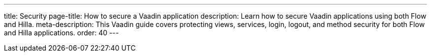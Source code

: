 ---
title: Security
page-title: How to secure a Vaadin application
description: Learn how to secure Vaadin applications using both Flow and Hilla.
meta-description: This Vaadin guide covers protecting views, services, login, logout, and method security for both Flow and Hilla applications.
order: 40
---

